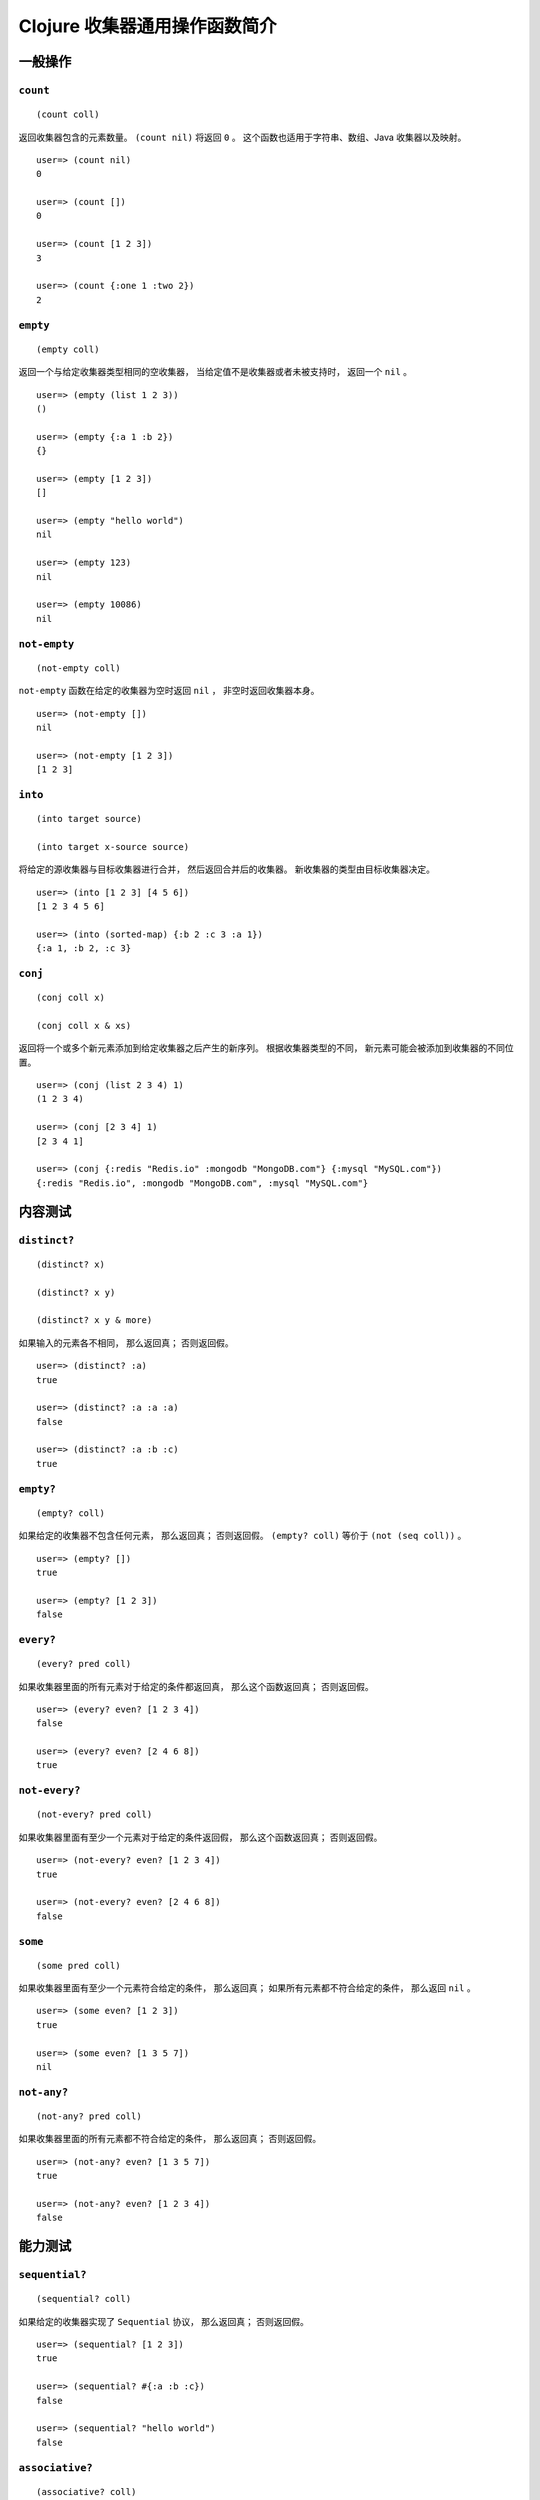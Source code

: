 .. highlight:: clojure

Clojure 收集器通用操作函数简介
====================================


一般操作
-------------------

``count``
^^^^^^^^^^^^^^^^^^

::

    (count coll)

返回收集器包含的元素数量。
``(count nil)`` 将返回 ``0`` 。
这个函数也适用于字符串、数组、Java 收集器以及映射。

::

    user=> (count nil)
    0

    user=> (count [])
    0

    user=> (count [1 2 3])
    3

    user=> (count {:one 1 :two 2})
    2


``empty``
^^^^^^^^^^^^^^^^^^^

::

    (empty coll)

返回一个与给定收集器类型相同的空收集器，
当给定值不是收集器或者未被支持时，
返回一个 ``nil`` 。

::

    user=> (empty (list 1 2 3))
    ()

    user=> (empty {:a 1 :b 2})
    {}

    user=> (empty [1 2 3])
    []

    user=> (empty "hello world")
    nil

    user=> (empty 123)
    nil

    user=> (empty 10086)
    nil


``not-empty``
^^^^^^^^^^^^^^^^^^^

::

    (not-empty coll)

``not-empty`` 函数在给定的收集器为空时返回 ``nil`` ，
非空时返回收集器本身。        

::

    user=> (not-empty [])
    nil

    user=> (not-empty [1 2 3])
    [1 2 3]


``into``
^^^^^^^^^^^^^^^^^^^

::

    (into target source)

    (into target x-source source)

将给定的源收集器与目标收集器进行合并，
然后返回合并后的收集器。
新收集器的类型由目标收集器决定。

::

    user=> (into [1 2 3] [4 5 6])
    [1 2 3 4 5 6]

    user=> (into (sorted-map) {:b 2 :c 3 :a 1})
    {:a 1, :b 2, :c 3}

.. TODO 添加 (into target x-source source) 格式的示例


``conj``
^^^^^^^^^^^^^^^^^^^

::

    (conj coll x)

    (conj coll x & xs)

返回将一个或多个新元素添加到给定收集器之后产生的新序列。
根据收集器类型的不同，
新元素可能会被添加到收集器的不同位置。

::

    user=> (conj (list 2 3 4) 1)
    (1 2 3 4)

    user=> (conj [2 3 4] 1)
    [2 3 4 1]

    user=> (conj {:redis "Redis.io" :mongodb "MongoDB.com"} {:mysql "MySQL.com"})
    {:redis "Redis.io", :mongodb "MongoDB.com", :mysql "MySQL.com"}


..
    ``walk``
    ^^^^^^^^^^^^^^^^^^^^^^^^^

    ``prewalk``
    ^^^^^^^^^^^^^^^^^^^^^^^^^

    ``prewalk-demo``
    ^^^^^^^^^^^^^^^^^^^^^^^^^

    ``prewalk-replace``
    ^^^^^^^^^^^^^^^^^^^^^^^^^

    ``postwalk``
    ^^^^^^^^^^^^^^^^^^^^^^^^^

    ``postwalk-demo``
    ^^^^^^^^^^^^^^^^^^^^^^^^^

    ``postwalk-replace``
    ^^^^^^^^^^^^^^^^^^^^^^^^^


内容测试
-------------------


``distinct?``
^^^^^^^^^^^^^^^^^^^

::

    (distinct? x)

    (distinct? x y)

    (distinct? x y & more)

如果输入的元素各不相同，
那么返回真；
否则返回假。

::

    user=> (distinct? :a)
    true

    user=> (distinct? :a :a :a)
    false

    user=> (distinct? :a :b :c)
    true
        

``empty?``
^^^^^^^^^^^^^^^^^^^

::

    (empty? coll)

如果给定的收集器不包含任何元素，
那么返回真；
否则返回假。
``(empty? coll)`` 等价于 ``(not (seq coll))`` 。

::

    user=> (empty? [])
    true

    user=> (empty? [1 2 3])
    false


``every?``
^^^^^^^^^^^^^^^^^^^

::

    (every? pred coll)

如果收集器里面的所有元素对于给定的条件都返回真，
那么这个函数返回真；
否则返回假。

::

    user=> (every? even? [1 2 3 4])
    false

    user=> (every? even? [2 4 6 8])
    true


``not-every?``
^^^^^^^^^^^^^^^^^^^

::

    (not-every? pred coll)

如果收集器里面有至少一个元素对于给定的条件返回假，
那么这个函数返回真；
否则返回假。

::

    user=> (not-every? even? [1 2 3 4]) 
    true

    user=> (not-every? even? [2 4 6 8])
    false


``some``
^^^^^^^^^^^^^^^^^^^

::

    (some pred coll)

如果收集器里面有至少一个元素符合给定的条件，
那么返回真；
如果所有元素都不符合给定的条件，
那么返回 ``nil`` 。

::

    user=> (some even? [1 2 3])
    true

    user=> (some even? [1 3 5 7])
    nil


``not-any?``
^^^^^^^^^^^^^^^^^^^

::

    (not-any? pred coll)

如果收集器里面的所有元素都不符合给定的条件，
那么返回真；
否则返回假。

::

    user=> (not-any? even? [1 3 5 7])
    true

    user=> (not-any? even? [1 2 3 4])
    false


能力测试
-------------------

``sequential?``
^^^^^^^^^^^^^^^^^^^^^

::

    (sequential? coll)

如果给定的收集器实现了 ``Sequential`` 协议，
那么返回真；
否则返回假。

::

    user=> (sequential? [1 2 3])
    true

    user=> (sequential? #{:a :b :c})
    false

    user=> (sequential? "hello world")
    false


``associative?``
^^^^^^^^^^^^^^^^^^^^^^^^^

::

    (associative? coll)

如果给定的收集器实现了 ``Associative`` 协议，
那么返回真；
否则返回假。

::

    user=> (associative? [1 2 3])
    true

    user=> (associative? {:number 10086 :msg "hello world"})
    true

    user=> (associative? #{:a :b :c})
    false


``sorted?``
^^^^^^^^^^^^^^^^

::

    (sorted? coll)

如果给定的收集器实现了 ``Sorted`` 协议，
那么返回真；
否则返回假。

::

    user=> (sorted? [1 2 3])
    false

    user=> (sorted? (sorted-set [1 2 3]))
    true


``counted?``
^^^^^^^^^^^^^^^^^

::

    (counted? coll)

如果给定的收集器实现了常数复杂度的长度获取功能，
那么返回真；
否则返回假。

::

    user=> (counted? [1 2 3])
    true

    user=> (counted? (list 1 2 3))
    true

    user=> (counted? "hello world")
    false


``reversible?``
^^^^^^^^^^^^^^^^^^^^^^^^

::

    (reversible? coll)

如果给定的收集器实现了 ``Reversible`` 协议，
那么返回真；
否则返回假。

::

    user=> (reversible? "hello world")
    false

    user=> (reversible? [1 2 3])
    true

    user=> (reversible? (list 1 2 3))
    false


类型测试
-------------------

``coll?``
^^^^^^^^^^^^^^^^^^^^^^^^

::

    (coll? x)

如果给定的值实现了 ``IPersistentCollection`` 协议，
那么返回真；
否则返回假。

::

    user=> (coll? #{:a :b :c})
    true

    user=> (coll? [1 2 3])
    true

    user=> (coll? "hello world")
    false

``list?``
^^^^^^^^^^^^^^^^^^^^^^^

::

    (list? x)

如果给定的值实现了 ``IPersistentList`` 协议，
那么返回真；
否则返回假。

::

    user=> (list? [1 2 3])
    false

    user=> (list? (list 1 2 3))
    true

    user=> (list? nil)
    false

``vector?``
^^^^^^^^^^^^^^^^^^^

::

    (vector? x)

如果给定的值实现了 ``IPersistentVector`` 协议，
那么返回真；
否则返回假。

::

    user=> (vector? [1 2 3])
    true

    user=> (vector? {:number 10086 :msg "hello world"})
    false

``set?``
^^^^^^^^^^^^^^^^^^

::

    (set? x)

如果给定的值实现了 ``IPersistentSet`` 协议，
那么返回真；
否则返回假。

::

    user=> (set? #{:a :b :c})
    true

    user=> (set? (sorted-set [:c :b :a]))
    true

    user=> (set? [1 2 3])
    false

``map?``
^^^^^^^^^^^^^^^^

::

    (map? x)

如果给定的值实现了 ``IPersistentMap`` 协议，
那么返回真；
否则返回假。

::

    user=> (map? [1 2 3])
    false

    user=> (map? {:number 10086 :msg "hello"})
    true

``seq?``
^^^^^^^^^^^^^^^

::

    (seq? x)

如果给定的值实现了 ``ISeq`` 协议，
那么返回真；
否则返回假。

::

    user=> (seq? 123)
    false

    user=> (seq? [1 2 3])
    false

    user=> (seq? (seq [1 2 3]))
    true

``record?``
^^^^^^^^^^^^^^^^^^^^^^^^^

::

    (record? x)

如果给定值是一个记录（record），
那么返回真；
否则返回假。

::

    user=> (record? "hello")
    false

    user=> (defrecord DummyRecord [value])
    user.DummyRecord

    user=> (def tmp (->DummyRecord "hello"))
    #'user/tmp

    user=> (record? tmp)
    true

